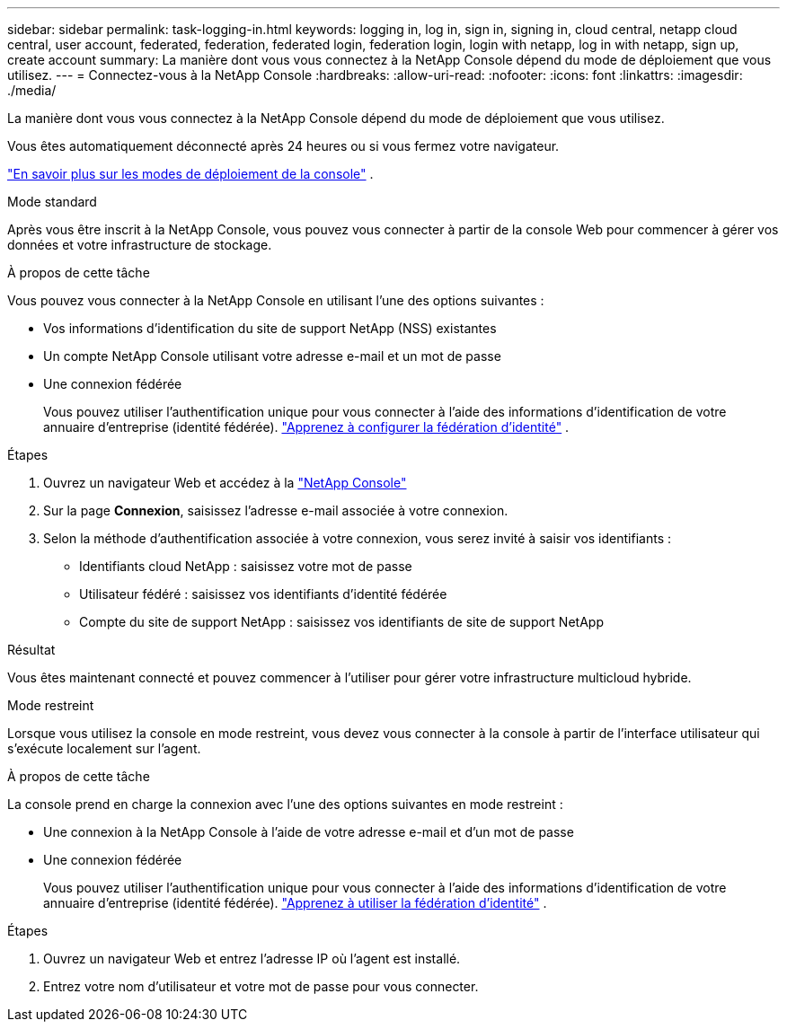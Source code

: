 ---
sidebar: sidebar 
permalink: task-logging-in.html 
keywords: logging in, log in, sign in, signing in, cloud central, netapp cloud central, user account, federated, federation, federated login, federation login, login with netapp, log in with netapp, sign up, create account 
summary: La manière dont vous vous connectez à la NetApp Console dépend du mode de déploiement que vous utilisez. 
---
= Connectez-vous à la NetApp Console
:hardbreaks:
:allow-uri-read: 
:nofooter: 
:icons: font
:linkattrs: 
:imagesdir: ./media/


[role="lead"]
La manière dont vous vous connectez à la NetApp Console dépend du mode de déploiement que vous utilisez.

Vous êtes automatiquement déconnecté après 24 heures ou si vous fermez votre navigateur.

link:concept-modes.html["En savoir plus sur les modes de déploiement de la console"] .

[role="tabbed-block"]
====
.Mode standard
--
Après vous être inscrit à la NetApp Console, vous pouvez vous connecter à partir de la console Web pour commencer à gérer vos données et votre infrastructure de stockage.

.À propos de cette tâche
Vous pouvez vous connecter à la NetApp Console en utilisant l’une des options suivantes :

* Vos informations d'identification du site de support NetApp (NSS) existantes
* Un compte NetApp Console utilisant votre adresse e-mail et un mot de passe
* Une connexion fédérée
+
Vous pouvez utiliser l’authentification unique pour vous connecter à l’aide des informations d’identification de votre annuaire d’entreprise (identité fédérée). link:concept-federation.html["Apprenez à configurer la fédération d'identité"] .



.Étapes
. Ouvrez un navigateur Web et accédez à la https://console.netapp.com["NetApp Console"]
. Sur la page *Connexion*, saisissez l'adresse e-mail associée à votre connexion.
. Selon la méthode d'authentification associée à votre connexion, vous serez invité à saisir vos identifiants :
+
** Identifiants cloud NetApp : saisissez votre mot de passe
** Utilisateur fédéré : saisissez vos identifiants d’identité fédérée
** Compte du site de support NetApp : saisissez vos identifiants de site de support NetApp




.Résultat
Vous êtes maintenant connecté et pouvez commencer à l'utiliser pour gérer votre infrastructure multicloud hybride.

--
.Mode restreint
--
Lorsque vous utilisez la console en mode restreint, vous devez vous connecter à la console à partir de l'interface utilisateur qui s'exécute localement sur l'agent.

.À propos de cette tâche
La console prend en charge la connexion avec l’une des options suivantes en mode restreint :

* Une connexion à la NetApp Console à l'aide de votre adresse e-mail et d'un mot de passe
* Une connexion fédérée
+
Vous pouvez utiliser l’authentification unique pour vous connecter à l’aide des informations d’identification de votre annuaire d’entreprise (identité fédérée). link:concept-federation.html["Apprenez à utiliser la fédération d'identité"] .



.Étapes
. Ouvrez un navigateur Web et entrez l’adresse IP où l’agent est installé.
. Entrez votre nom d'utilisateur et votre mot de passe pour vous connecter.


--
====
